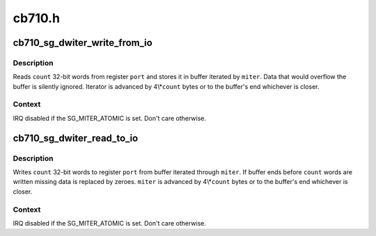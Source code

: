 .. -*- coding: utf-8; mode: rst -*-

=======
cb710.h
=======


.. _`cb710_sg_dwiter_write_from_io`:

cb710_sg_dwiter_write_from_io
=============================

.. c:function:: void cb710_sg_dwiter_write_from_io (struct sg_mapping_iter *miter, void __iomem *port, size_t count)

    transfer data to mapped buffer from 32-bit IO port

    :param struct sg_mapping_iter \*miter:
        sg mapping iter

    :param void __iomem \*port:
        PIO port - IO or MMIO address

    :param size_t count:
        number of 32-bit words to transfer



.. _`cb710_sg_dwiter_write_from_io.description`:

Description
-----------

Reads ``count`` 32-bit words from register ``port`` and stores it in
buffer iterated by ``miter``\ .  Data that would overflow the buffer
is silently ignored.  Iterator is advanced by 4\\*\ ``count`` bytes
or to the buffer's end whichever is closer.



.. _`cb710_sg_dwiter_write_from_io.context`:

Context
-------

IRQ disabled if the SG_MITER_ATOMIC is set.  Don't care otherwise.



.. _`cb710_sg_dwiter_read_to_io`:

cb710_sg_dwiter_read_to_io
==========================

.. c:function:: void cb710_sg_dwiter_read_to_io (struct sg_mapping_iter *miter, void __iomem *port, size_t count)

    transfer data to 32-bit IO port from mapped buffer

    :param struct sg_mapping_iter \*miter:
        sg mapping iter

    :param void __iomem \*port:
        PIO port - IO or MMIO address

    :param size_t count:
        number of 32-bit words to transfer



.. _`cb710_sg_dwiter_read_to_io.description`:

Description
-----------

Writes ``count`` 32-bit words to register ``port`` from buffer iterated
through ``miter``\ .  If buffer ends before ``count`` words are written
missing data is replaced by zeroes. ``miter`` is advanced by 4\\*\ ``count``
bytes or to the buffer's end whichever is closer.



.. _`cb710_sg_dwiter_read_to_io.context`:

Context
-------

IRQ disabled if the SG_MITER_ATOMIC is set.  Don't care otherwise.

